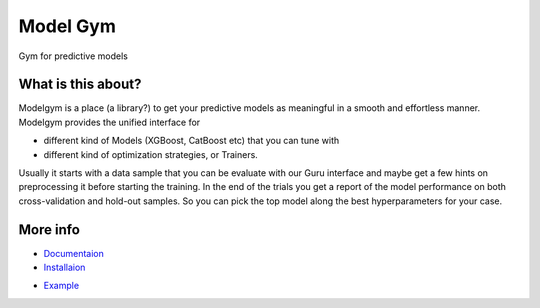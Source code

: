 Model Gym
=========

Gym for predictive models

.. image:: https://img.shields.io/badge/run%20me-@everware-blue.svg?style=flat
  :target: https://everware.ysda.yandex.net/hub/oauth_login?repourl=https://github.com/yandexdataschool/modelgym
  :alt: run at everware

.. image:: https://readthedocs.org/projects/modelgym/badge/?version=latest
  :target: http://modelgym.readthedocs.io/en/latest/?badge=latest
  :alt: Documentation Status

.. please change  make_modelgym_great_again -> master and fminkin -> yandexdataschool after merge
.. image:: https://travis-ci.org/fminkin/modelgym.svg?branch=make_modelgym_great_again
  :target: https://travis-ci.org/fminkin/modelgym
  :alt: Build Status

What is this about?
-------------------

Modelgym is a place (a library?) to get your predictive models as
meaningful in a smooth and effortless manner. Modelgym provides the
unified interface for

* different kind of Models (XGBoost, CatBoost etc)
  that you can tune with
* different kind of optimization strategies, or Trainers.

Usually it starts with a data sample that you can be evaluate
with our Guru interface and maybe get a few hints on preprocessing it
before starting the training. In the end of the trials you get a report
of the model performance on both cross-validation and hold-out samples.
So you can pick the top model along the best hyperparameters for your
case.

More info
-------------------
* `Documentaion <http://modelgym.readthedocs.io/en/latest/index.html>`_
* `Installaion <http://modelgym.readthedocs.io/en/latest/install.html>`_
.. replace Example -> Basic tutorial and train_example -> basic_tutorial after merge
* `Example <http://modelgym.readthedocs.io/en/latest/train_example.html>`_
